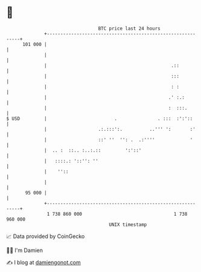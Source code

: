* 👋

#+begin_example
                                     BTC price last 24 hours                    
                 +------------------------------------------------------------+ 
         101 000 |                                                            | 
                 |                                                            | 
                 |                                              .::           | 
                 |                                              :::           | 
                 |                                              : :           | 
                 |                                             .' :.:         | 
                 |                                             :  :::.        | 
   $ USD         |                         .               . :::  :':'::      | 
                 |                   .:.:::':.          ..''' ':       :'     | 
                 |                   ::' ''  '': .  .:''''             '      | 
                 |  .. :  ::.. :..:.::         ':'::'                         | 
                 |   ::::.: '::'': ''                                         | 
                 |    ''::                                                    | 
                 |                                                            | 
          95 000 |                                                            | 
                 +------------------------------------------------------------+ 
                  1 738 860 000                                  1 738 960 000  
                                         UNIX timestamp                         
#+end_example
📈 Data provided by CoinGecko

🧑‍💻 I'm Damien

✍️ I blog at [[https://www.damiengonot.com][damiengonot.com]]
